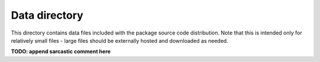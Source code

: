 Data directory
==============

This directory contains data files included with the package source
code distribution. Note that this is intended only for relatively small files
- large files should be externally hosted and downloaded as needed.

**TODO: append sarcastic comment here**
